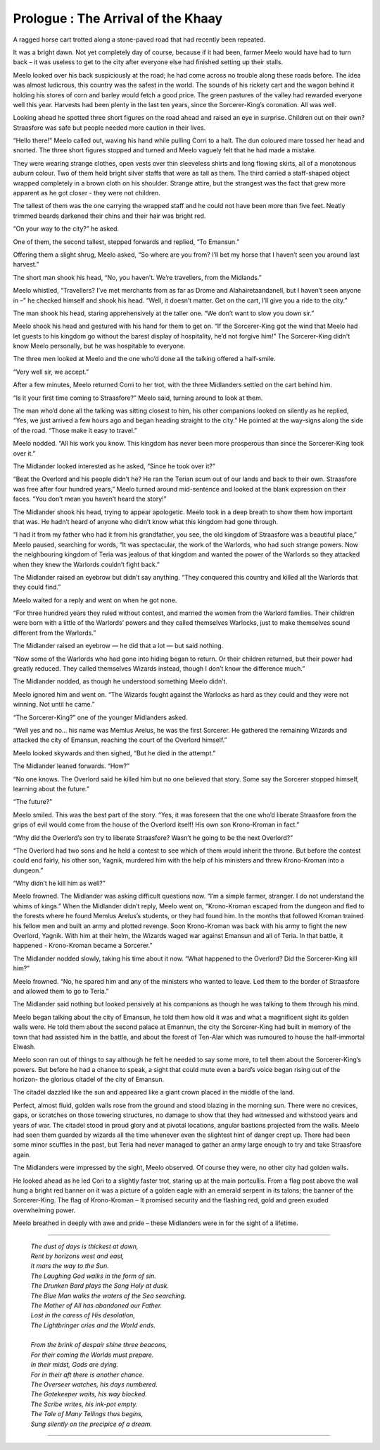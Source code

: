 
.. todo::

    Need to figure out how to specify locations and timelines. I can use location codes and maintain a database of these. But the way I define characters, locations and significant times should be definable within the structure of the book, so that the code can be run without any prerequisites. For the most part, I need to build some kind of parser and, in the future, a highlighter for this structure. For Vim at least?


======================================
Prologue : The Arrival of the Khaay
======================================

A ragged horse cart trotted along a stone-paved road that had recently been repeated.

It was a bright dawn. Not yet completely day of course, because if it had been, farmer Meelo would have had to turn back – it was useless to get to the city after everyone else had finished setting up their stalls.

Meelo looked over his back suspiciously at the road; he had come across no trouble along these roads before. The idea was almost ludicrous, this country was the safest in the world. The sounds of his rickety cart and the wagon behind it holding his stores of corn and barley would fetch a good price. The green pastures of the valley had rewarded everyone well this year. Harvests had been plenty in the last ten years, since the Sorcerer-King’s coronation. All was well.

Looking ahead he spotted three short figures on the road ahead and raised an eye in surprise. Children out on their own? Straasfore was safe but people needed more caution in their lives.

“Hello there!” Meelo called out, waving his hand while pulling Corri to a halt. The dun coloured mare tossed her head and snorted. The three short figures stopped and turned and Meelo vaguely felt that he had made a mistake. 

They were wearing strange clothes, open vests over thin sleeveless shirts and long flowing skirts, all of a monotonous auburn colour. Two of them held bright silver staffs that were as tall as them. The third carried a staff-shaped object wrapped completely in a brown cloth on his shoulder. Strange attire, but the strangest was the fact that grew more apparent as he got closer - they were not children.

The tallest of them was the one carrying the wrapped staff and he could not have been more than five feet. Neatly trimmed beards darkened their chins and their hair was bright red.

“On your way to the city?” he asked.

One of them, the second tallest, stepped forwards and replied, “To Emansun.”

Offering them a slight shrug, Meelo asked, “So where are you from? I’ll bet my horse that I haven’t seen you around last harvest.”

The short man shook his head, “No, you haven’t. We’re travellers, from the Midlands.”

Meelo whistled, “Travellers? I’ve met merchants from as far as Drome and Alahairetaandanell, but I haven’t seen anyone in –” he checked himself and shook his head. “Well, it doesn’t matter. Get on the cart, I’ll give you a ride to the city.”

The man shook his head, staring apprehensively at the taller one. “We don’t want to slow you down sir.”

Meelo shook his head and gestured with his hand for them to get on. “If the Sorcerer-King got the wind that Meelo had let guests to his kingdom go without the barest display of hospitality, he’d not forgive him!” The Sorcerer-King didn't know Meelo personally, but he was hospitable to everyone.

The three men looked at Meelo and the one who’d done all the talking offered a half-smile.

“Very well sir, we accept.”

After a few minutes, Meelo returned Corri to her trot, with the three Midlanders settled on the cart behind him.

“Is it your first time coming to Straasfore?” Meelo said, turning around to look at them.

The man who’d done all the talking was sitting closest to him, his other companions looked on silently as he replied, “Yes, we just arrived a few hours ago and began heading straight to the city.” He pointed at the way-signs along the side of the road. “Those make it easy to travel.”

Meelo nodded. “All his work you know. This kingdom has never been more prosperous than since the Sorcerer-King took over it.”

The Midlander looked interested as he asked, “Since he took over it?”

“Beat the Overlord and his people didn’t he? He ran the Terian scum out of our lands and back to their own. Straasfore was free after four hundred years,” Meelo turned around mid-sentence and looked at the blank expression on their faces. “You don’t mean you haven’t heard the story!”

The Midlander shook his head, trying to appear apologetic. Meelo took in a deep breath to show them how important that was. He hadn’t heard of anyone who didn’t know what this kingdom had gone through.

“I had it from my father who had it from his grandfather, you see, the old kingdom of Straasfore was a beautiful place,” Meelo paused, searching for words, “It was spectacular, the work of the Warlords, who had such strange powers. Now the neighbouring kingdom of Teria was jealous of that kingdom and wanted the power of the Warlords so they attacked when they knew the Warlords couldn’t fight back.”

The Midlander raised an eyebrow but didn’t say anything. “They conquered this country and killed all the Warlords that they could find.”

Meelo waited for a reply and went on when he got none. 

“For three hundred years they ruled without contest, and married the women from the Warlord families. Their children were born with a little of the Warlords’ powers and they called themselves Warlocks, just to make themselves sound different from the Warlords.”

The Midlander raised an eyebrow — he did that a lot — but said nothing.

“Now some of the Warlords who had gone into hiding began to return. Or their children returned, but their power had greatly reduced. They called themselves Wizards instead, though I don’t know the difference much.”

The Midlander nodded, as though he understood something Meelo didn’t.

Meelo ignored him and went on. “The Wizards fought against the Warlocks as hard as they could and they were not winning. Not until he came.”

“The Sorcerer-King?” one of the younger Midlanders asked.

“Well yes and no… his name was Memlus Arelus, he was the first Sorcerer. He gathered the remaining Wizards and attacked the city of Emansun, reaching the court of the Overlord himself.”

Meelo looked skywards and then sighed, “But he died in the attempt.”

The Midlander leaned forwards. “How?”

“No one knows. The Overlord said he killed him but no one believed that story. Some say the Sorcerer stopped himself, learning about the future.”

“The future?”

Meelo smiled. This was the best part of the story. “Yes, it was foreseen that the one who’d liberate Straasfore from the grips of evil would come from the house of the Overlord itself! His own son Krono-Kroman in fact.”

“Why did the Overlord’s son try to liberate Straasfore? Wasn’t he going to be the next Overlord?”

“The Overlord had two sons and he held a contest to see which of them would inherit the throne. But before the contest could end fairly, his other son, Yagnik, murdered him with the help of his ministers and threw Krono-Kroman into a dungeon.”

“Why didn’t he kill him as well?”

Meelo frowned. The Midlander was asking difficult questions now. “I’m a simple farmer, stranger. I do not understand the whims of kings.” When the Midlander didn’t reply, Meelo went on, “Krono-Kroman escaped from the dungeon and fled to the forests where he found Memlus Arelus’s students, or they had found him. In the months that followed Kroman trained his fellow men and built an army and plotted revenge. Soon Krono-Kroman was back with his army to fight the new Overlord, Yagnik. With him at their helm, the Wizards waged war against Emansun and all of Teria. In that battle, it happened - Krono-Kroman became a Sorcerer.”

The Midlander nodded slowly, taking his time about it now. “What happened to the Overlord? Did the Sorcerer-King kill him?”

Meelo frowned. “No, he spared him and any of the ministers who wanted to leave. Led them to the border of Straasfore and allowed them to go to Teria.”

The Midlander said nothing but looked pensively at his companions as though he was talking to them through his mind. 

Meelo began talking about the city of Emansun, he told them how old it was and what a magnificent sight its golden walls were. He told them about the second palace at Emannun, the city the Sorcerer-King had built in memory of the town that had assisted him in the battle, and about the forest of Ten-Alar which was rumoured to house the half-immortal Elwash.

Meelo soon ran out of things to say although he felt he needed to say some more, to tell them about the Sorcerer-King’s powers. But before he had a chance to speak, a sight that could mute even a bard’s voice began rising out of the horizon- the glorious citadel of the city of Emansun.

The citadel dazzled like the sun and appeared like a giant crown placed in the middle of the land. 

Perfect, almost fluid, golden walls rose from the ground and stood blazing in the morning sun. There were no crevices, gaps, or scratches on those towering structures, no damage to show that they had witnessed and withstood years and years of war. The citadel stood in proud glory and at pivotal locations, angular bastions projected from the walls. Meelo had seen them guarded by wizards all the time whenever even the slightest hint of danger crept up. There had been some minor scuffles in the past, but Teria had never managed to gather an army large enough to try and take Straasfore again.

The Midlanders were impressed by the sight, Meelo observed. Of course they were, no other city had golden walls.

He looked ahead as he led Cori to a slightly faster trot, staring up at the main portcullis. From a flag post above the wall hung a bright red banner on it was a picture of a golden eagle with an emerald serpent in its talons; the banner of the Sorcerer-King. The flag of Krono-Kroman – It promised security and the flashing red, gold and green exuded overwhelming power.

Meelo breathed in deeply with awe and pride – these Midlanders were in for the sight of a lifetime.

--------------------------------------

..

    | *The dust of days is thickest at dawn,*
    | *Rent by horizons west and east,*
    | *It mars the way to the Sun.*
    | *The Laughing God walks in the form of sin.*
    | *The Drunken Bard plays the Song Holy at dusk.*
    | *The Blue Man walks the waters of the Sea searching.*
    | *The Mother of All has abandoned our Father.*
    | *Lost in the caress of His desolation,*
    | *The Lightbringer cries and the World ends.*
    |
    | *From the brink of despair shine three beacons,*
    | *For their coming the Worlds must prepare.*
    | *In their midst, Gods are dying.*
    | *For in their aft there is another chance.*
    | *The Overseer watches, his days numbered.*
    | *The Gatekeeper waits, his way blocked.*
    | *The Scribe writes, his ink-pot empty.*
    | *The Tale of Many Tellings thus begins,*
    | *Sung silently on the precipice of a dream.*
        
--------------------------------------